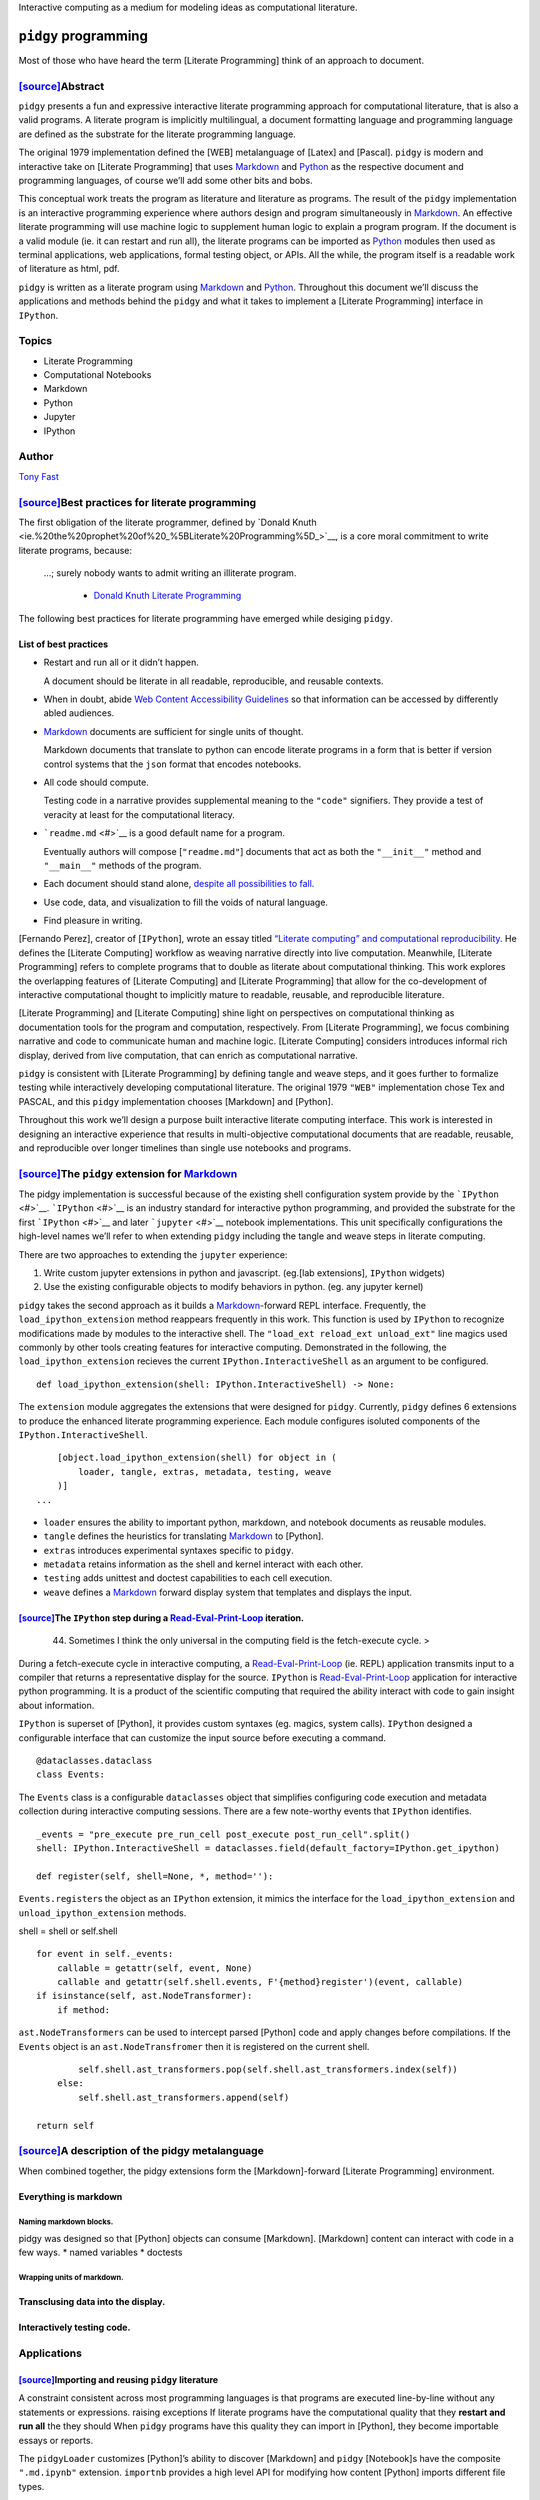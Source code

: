 Interactive computing as a medium for modeling ideas as computational
literature.

``pidgy`` programming
=====================



.. raw:: html

   <!--
       
       import pidgy, pathlib, nbconvert

       load = lambda x, level=1: demote(pathlib.Path(x.__file__).read_text(), level)
       demote = lambda x, i: ''.join(
           '#'*i + x if x.startswith('#') else x for x in x.splitlines(True)
       )

       def load(x, level=1):
           file = getattr(x, '__file__', x)
           name = getattr(x, '__name__', x)
           object = demote(
               pathlib.Path(file).read_text()
               if file.endswith('.md')
               else nbconvert.get_exporter('markdown')(exclude_input=True).from_filename(file)[0], level) 
           if object.startswith('---'): fm, sep, object = object.lstrip('---').partition('---')
               
           object = str.replace(object, '# ', F'# [<code>[source]</code>]({pathlib.Path(file).relative_to(pathlib.Path().absolute())})', 1)
           return object
       


       with pidgy.pidgyLoader():
           import pidgy.pytest_config.readme, pidgy.tests.test_pidgin_syntax, pidgy.tests.test_basic
           import docs, docs.best_practices

   -->




Most of those who have heard the term [Literate Programming] think of an
approach to document.




`[source] <docs/readme.md>`__\ Abstract
---------------------------------------

``pidgy`` presents a fun and expressive interactive literate programming
approach for computational literature, that is also a valid programs. A
literate program is implicitly multilingual, a document formatting
language and programming language are defined as the substrate for the
literate programming language.

The original 1979 implementation defined the [WEB] metalanguage of
[Latex] and [Pascal]. ``pidgy`` is modern and interactive take on
[Literate Programming] that uses `Markdown <#>`__ and `Python <#>`__ as
the respective document and programming languages, of course we’ll add
some other bits and bobs.

This conceptual work treats the program as literature and literature as
programs. The result of the ``pidgy`` implementation is an interactive
programming experience where authors design and program simultaneously
in `Markdown <#>`__. An effective literate programming will use machine
logic to supplement human logic to explain a program program. If the
document is a valid module (ie. it can restart and run all), the
literate programs can be imported as `Python <#>`__ modules then used as
terminal applications, web applications, formal testing object, or APIs.
All the while, the program itself is a readable work of literature as
html, pdf.

``pidgy`` is written as a literate program using `Markdown <#>`__ and
`Python <#>`__. Throughout this document we’ll discuss the applications
and methods behind the ``pidgy`` and what it takes to implement a
[Literate Programming] interface in ``IPython``.

Topics
------

-  Literate Programming
-  Computational Notebooks
-  Markdown
-  Python
-  Jupyter
-  IPython

Author
------

`Tony Fast <#>`__

.. raw:: html

   <!--

       import __init__ as paper
       import nbconvert, pathlib, click
       file = pathlib.Path(locals().get('__file__', 'readme.md')).parent / 'index.ipynb'

       @click.group()
       def application(): ...

       @application.command()
       def build():
           to = file.with_suffix('.html')
           to.write_text(
               nbconvert.get_exporter('html')(
                   exclude_input=True).from_filename(
                       str(file))[0])
           click.echo(F'Built {to}')
       import subprocess


       @application.command()
       @click.argument('files', nargs=-1)
       def push(files):
           click.echo(__import__('subprocess').check_output(
                   F"gist -u 2947b4bb582e193f5b2a7dbf8b009b62".split() + list(files)))

       if __name__ == '__main__':
           application() if '__file__' in locals() else application.callback()


   -->




`[source] <docs/best-practices.md>`__\ Best practices for literate programming
------------------------------------------------------------------------------

The first obligation of the literate programmer, defined by `Donald
Knuth <ie.%20the%20prophet%20of%20_%5BLiterate%20Programming%5D_>`__, is
a core moral commitment to write literate programs, because:

   …; surely nobody wants to admit writing an illiterate program.

      -  `Donald Knuth <#>`__ `Literate Programming <#>`__

The following best practices for literate programming have emerged while
desiging ``pidgy``.

List of best practices
~~~~~~~~~~~~~~~~~~~~~~

-  Restart and run all or it didn’t happen.

   A document should be literate in all readable, reproducible, and
   reusable contexts.

-  When in doubt, abide `Web Content Accessibility
   Guidelines <https://www.w3.org/WAI/standards-guidelines/wcag/>`__ so
   that information can be accessed by differently abled audiences.

-  `Markdown <#>`__ documents are sufficient for single units of
   thought.

   Markdown documents that translate to python can encode literate
   programs in a form that is better if version control systems that the
   ``json`` format that encodes notebooks.

-  All code should compute.

   Testing code in a narrative provides supplemental meaning to the
   ``"code"`` signifiers. They provide a test of veracity at least for
   the computational literacy.

-  ```readme.md`` <#>`__ is a good default name for a program.

   Eventually authors will compose [``"readme.md"``] documents that act
   as both the ``"__init__"`` method and ``"__main__"`` methods of the
   program.

-  Each document should stand alone, `despite all possibilities to
   fall. <http://ing.univaq.it/continenza/Corso%20di%20Disegno%20dell'Architettura%202/TESTI%20D'AUTORE/Paul-klee-Pedagogical-Sketchbook.pdf#page=6>`__
-  Use code, data, and visualization to fill the voids of natural
   language.
-  Find pleasure in writing.




[Fernando Perez], creator of [``IPython``], wrote an essay titled
`“Literate computing” and computational
reproducibility <http://blog.fperez.org/2013/04/literate-computing-and-computational.html>`__.
He defines the [Literate Computing] workflow as weaving narrative
directly into live computation. Meanwhile, [Literate Programming] refers
to complete programs that to double as literate about computational
thinking. This work explores the overlapping features of [Literate
Computing] and [Literate Programming] that allow for the co-development
of interactive computational thought to implicitly mature to readable,
reusable, and reproducible literature.

|image0|

[Literate Programming] and [Literate Computing] shine light on
perspectives on computational thinking as documentation tools for the
program and computation, respectively. From [Literate Programming], we
focus combining narrative and code to communicate human and machine
logic. [Literate Computing] considers introduces informal rich display,
derived from live computation, that can enrich as computational
narrative.

|image1|

``pidgy`` is consistent with [Literate Programming] by defining tangle
and weave steps, and it goes further to formalize testing while
interactively developing computational literature. The original 1979
``"WEB"`` implementation chose Tex and PASCAL, and this ``pidgy``
implementation chooses [Markdown] and [Python].

|image2|

Throughout this work we’ll design a purpose built interactive literate
computing interface. This work is interested in designing an interactive
experience that results in multi-objective computational documents that
are readable, reusable, and reproducible over longer timelines than
single use notebooks and programs.

.. |image0| image:: literate_computing_venn.jpeg
.. |image1| image:: tangle_weave_diagram.svg
.. |image2| image:: pidgy_literate_computing.jpeg




.. _sourcethe-pidgy-extension-for-markdownliterate-programming:

`[source] <pidgy/extension.md>`__\ The ``pidgy`` extension for `Markdown <#>`__
-------------------------------------------------------------------------------

The pidgy implementation is successful because of the existing shell
configuration system provide by the ```IPython`` <#>`__.
```IPython`` <#>`__ is an industry standard for interactive python
programming, and provided the substrate for the first
```IPython`` <#>`__ and later ```jupyter`` <#>`__ notebook
implementations. This unit specifically configurations the high-level
names we’ll refer to when extending ``pidgy`` including the tangle and
weave steps in literate computing.

.. raw:: html

   <!--excerpt-->

.. raw:: html

   <!--

       import jupyter, notebook, IPython, mistune as markdown, IPython as python, ast, jinja2 as template, importnb, doctest, pathlib
       with importnb.Notebook(lazy=True):
           try: from . import loader, tangle, extras
           except: import loader, tangle, extras
       with loader.pidgyLoader(lazy=True):
           try: from . import weave, testing, metadata
           except: import weave, testing, metadata

   -->

There are two approaches to extending the ``jupyter`` experience:

1. Write custom jupyter extensions in python and javascript. (eg.[lab
   extensions], ``IPython`` widgets)
2. Use the existing configurable objects to modify behaviors in python.
   (eg. any jupyter kernel)

``pidgy`` takes the second approach as it builds a
`Markdown <#>`__-forward REPL interface. Frequently, the
``load_ipython_extension`` method reappears frequently in this work.
This function is used by ``IPython`` to recognize modifications made by
modules to the interactive shell. The
``"load_ext reload_ext unload_ext"`` line magics used commonly by other
tools creating features for interactive computing. Demonstrated in the
following, the ``load_ipython_extension`` recieves the current
``IPython.InteractiveShell`` as an argument to be configured.

::

   def load_ipython_extension(shell: IPython.InteractiveShell) -> None:

The ``extension`` module aggregates the extensions that were designed
for ``pidgy``. Currently, ``pidgy`` defines 6 extensions to produce the
enhanced literate programming experience. Each module configures
isoluted components of the ``IPython.InteractiveShell``.

::

       [object.load_ipython_extension(shell) for object in (
           loader, tangle, extras, metadata, testing, weave
       )]
   ...

-  ``loader`` ensures the ability to important python, markdown, and
   notebook documents as reusable modules.
-  ``tangle`` defines the heuristics for translating `Markdown <#>`__ to
   [Python].
-  ``extras`` introduces experimental syntaxes specific to ``pidgy``.
-  ``metadata`` retains information as the shell and kernel interact
   with each other.
-  ``testing`` adds unittest and doctest capabilities to each cell
   execution.
-  ``weave`` defines a `Markdown <#>`__ forward display system that
   templates and displays the input.

.. raw:: html

   <!--

       def unload_ipython_extension(shell):

   `unload_ipython_extension` unloads all the extensions loads in `load_ipython_extension`.

           for x in (weave, testing, extras, metadata, tangle):
               x.unload_ipython_extension(shell)

   -->




`[source] <pidgy/events.md>`__\ The ``IPython`` step during a `Read-Eval-Print-Loop <#>`__ iteration.
~~~~~~~~~~~~~~~~~~~~~~~~~~~~~~~~~~~~~~~~~~~~~~~~~~~~~~~~~~~~~~~~~~~~~~~~~~~~~~~~~~~~~~~~~~~~~~~~~~~~~

   44. Sometimes I think the only universal in the computing field is
       the fetch-execute cycle. >

During a fetch-execute cycle in interactive computing, a
`Read-Eval-Print-Loop <#>`__ (ie. REPL) application transmits input to a
compiler that returns a representative display for the source.
``IPython`` is `Read-Eval-Print-Loop <#>`__ application for interactive
python programming. It is a product of the scientific computing that
required the ability interact with code to gain insight about
information.

``IPython`` is superset of [Python], it provides custom syntaxes (eg.
magics, system calls). ``IPython`` designed a configurable interface
that can customize the input source before executing a command.

.. raw:: html

   <!--

       import datetime, dataclasses, sys, IPython as python, IPython, nbconvert as export, collections, IPython as python, mistune as markdown, hashlib, functools, hashlib, jinja2.meta, ast
       exporter, shell = export.exporters.TemplateExporter(), python.get_ipython()
       modules = lambda:[x for x in sys.modules if '.' not in x and not str.startswith(x,'_')]

   -->

::

   @dataclasses.dataclass
   class Events:

The ``Events`` class is a configurable ``dataclasses`` object that
simplifies configuring code execution and metadata collection during
interactive computing sessions. There are a few note-worthy events that
``IPython`` identifies.

::

       _events = "pre_execute pre_run_cell post_execute post_run_cell".split()
       shell: IPython.InteractiveShell = dataclasses.field(default_factory=IPython.get_ipython)

       def register(self, shell=None, *, method=''):

``Events.register``\ s the object as an ``IPython`` extension, it mimics
the interface for the ``load_ipython_extension`` and
``unload_ipython_extension`` methods.

shell = shell or self.shell

::

           for event in self._events:
               callable = getattr(self, event, None)
               callable and getattr(self.shell.events, F'{method}register')(event, callable)
           if isinstance(self, ast.NodeTransformer):
               if method:

``ast.NodeTransformers`` can be used to intercept parsed [Python] code
and apply changes before compilations. If the ``Events`` object is an
``ast.NodeTransfromer`` then it is registered on the current shell.

::

                   self.shell.ast_transformers.pop(self.shell.ast_transformers.index(self))
               else:
                   self.shell.ast_transformers.append(self)

           return self

.. raw:: html

   <!--

           unregister = functools.partialmethod(register, method='un')

   -->




`[source] <pidgy/tests/test_basic.md.ipynb>`__\ A description of the pidgy metalanguage
---------------------------------------------------------------------------------------

When combined together, the pidgy extensions form the [Markdown]-forward
[Literate Programming] environment.

Everything is markdown
~~~~~~~~~~~~~~~~~~~~~~

Naming markdown blocks.
^^^^^^^^^^^^^^^^^^^^^^^

pidgy was designed so that [Python] objects can consume [Markdown].
[Markdown] content can interact with code in a few ways. \* named
variables \* doctests

Wrapping units of markdown.
^^^^^^^^^^^^^^^^^^^^^^^^^^^

Transclusing data into the display.
~~~~~~~~~~~~~~~~~~~~~~~~~~~~~~~~~~~

Interactively testing code.
~~~~~~~~~~~~~~~~~~~~~~~~~~~


Applications
------------



`[source] <pidgy/loader.ipynb>`__\ Importing and reusing ``pidgy`` literature
~~~~~~~~~~~~~~~~~~~~~~~~~~~~~~~~~~~~~~~~~~~~~~~~~~~~~~~~~~~~~~~~~~~~~~~~~~~~~

A constraint consistent across most programming languages is that
programs are executed line-by-line without any statements or
expressions. raising exceptions If literate programs have the
computational quality that they **restart and run all** the they should
When ``pidgy`` programs have this quality they can import in [Python],
they become importable essays or reports.

.. raw:: html

   <!--


       __all__ = 'pidgyLoader',
       import pidgy, sys, IPython, mistune as markdown, importnb, IPython as python
       with importnb.Notebook(lazy=True):
           try: from . import tangle, extras
           except: import tangle, extras
       if __name__ == '__main__':
           shell = get_ipython()


   -->

The ``pidgyLoader`` customizes [Python]’s ability to discover [Markdown]
and ``pidgy`` [Notebook]s have the composite ``".md.ipynb"`` extension.
``importnb`` provides a high level API for modifying how content
[Python] imports different file types.

``sys.meta_path and sys.path_hooks``

::

   class pidgyLoader(importnb.Notebook): 
       extensions = ".md .md.ipynb".split()

``get_data`` determines how a file is decoding from disk. We use it to
make an escape hatch for markdown files otherwise we are importing a
notebook.

::

   def get_data(self, path):
       if self.path.endswith('.md'):
           return self.code(self.decode())
       return super(pidgyLoader, self).get_data(path)

The ``code`` method tangles the [Markdown] to [Python] before compiling
to an [Abstract Syntax Tree].

::

   def code(self, str): 
       with importnb.Notebook(lazy=True):
           try: from . import tangle
           except: import tangle
       return ''.join(tangle.pidgy.transform_cell(str))

The ``visit`` method allows custom [Abstract Syntax Tree]
transformations to be applied.

::

       def visit(self, node):
           with importnb.Notebook():
               try: from . import tangle
               except: import tangle
           return tangle.ReturnYield().visit(node)
       

Attach these methods to the ``pidgy`` loader.

::

   pidgyLoader.code, pidgyLoader.visit = code, visit
   pidgyLoader.get_source = pidgyLoader.get_data = get_data

The ``pidgy`` ``loader`` configures how [Python] discovers modules when
they are imported. Usually the loader is used as a content manager and
in this case we hold the enter the context, but do not leave it until
``unload_ipython_extension`` is executed.

::

   def load_ipython_extension(shell):
       setattr(shell, 'loaders', getattr(shell, 'loaders', {}))
       shell.loaders[pidgyLoader] = pidgyLoader(position=-1, lazy=True)
       shell.loaders[pidgyLoader].__enter__()

.. raw:: html

   <!--

   -->




`[source] <pidgy/pytest_config/readme.md>`__\ Literature as the test
~~~~~~~~~~~~~~~~~~~~~~~~~~~~~~~~~~~~~~~~~~~~~~~~~~~~~~~~~~~~~~~~~~~~

::

   import pidgy, pytest, nbval, doctest, importnb.utils.pytest_importnb

Literate documents can be motivated by the need to test a concept. In a
fact, a common use case of notebooks is that they interactively test
units of thought. Often the thought of reusability is an after thought.

``pidgy`` documents are meant to be treated as test objects. In fact,
the ``pidgy`` test suite executed by ``pytest`` through `Github
Actions <https://github.com/deathbeds/pidgy/runs/478462971>`__ uses
``pidgy`` notebooks (ie. documents with the ``".md" or ".md.ipynb"``
extension). ``pidgy`` supplies its own ``pytest`` extensions, and it
uses ```nbval`` <https://github.com/computationalmodelling/nbval/>`__
and the
``pytest``\ “–doctest-modules”\ ``flag. With these conditions we discover pytest conventions, unitests, doctests, and options cell input output validated. Ultimately,``\ pidgy\`
documents may represent units of literate that double as formal test
objects.

The document accessed by the ``"pytest11"`` console_script and includes
the extension with a pytest runner.

::

   class pidgyModule(importnb.utils.pytest_importnb.NotebookModule):

The ``pidgyModule`` derives from an existing ``pytest`` extension that
extracts formal tests from ``notebook``\ s as if they were regular
python files. We’ll use the ``pidgy.pidgyLoader`` to load
Markdown-forward documents as python objects.

::

       loader = pidgy.pidgyLoader

   class pidgyTests(importnb.utils.pytest_importnb.NotebookTests):

``pidgyTests`` makes sure to include the alternative source formats to
tangle to python executions.

::

       modules = pidgyModule,




`[source] <pidgy/readme.md>`__\ ``"readme.md"`` is a good name for a file.
~~~~~~~~~~~~~~~~~~~~~~~~~~~~~~~~~~~~~~~~~~~~~~~~~~~~~~~~~~~~~~~~~~~~~~~~~~

   `Eat Me, Drink Me, Read
   Me. <https://medium.com/@NSomar/readme-md-history-and-components-a365aff07f10>`__

In ``pidgy``, the ``"readme.md"`` is treated as the description and
implementation of the ``__main__`` program. The code below outlines the
``pidgy`` command line application to reuse literate ``pidgy`` documents
in ``markdown`` and ``notebook`` files. It outlines how static ``pidgy``
documents may be reused outside of the interactive context.

.. raw:: html

   <!--excerpt-->

::

   ...

.. raw:: html

   <!--

       import click, IPython, pidgy, nbconvert, pathlib, re

   -->

::

   @click.group()
   def application()->None:

The ``pidgy`` ``application`` will group together a few commands that
can view, execute, and test pidgy documents.

.. raw:: html

   <!---->

``"pidgy run"`` literature as code
^^^^^^^^^^^^^^^^^^^^^^^^^^^^^^^^^^

::

   @application.command(context_settings=dict(allow_extra_args=True))
   @click.option('--verbose/--quiet', default=True)
   @click.argument('ref', type=click.STRING)
   @click.pass_context
   def run(ctx, ref, verbose):

``pidgy`` ``run`` makes it possible to execute ``pidgy`` documents as
programs, and view their pubished results.

::

       import pidgy, importnb, runpy, sys, importlib, jinja2
       comment = re.compile(r'(?s:<!--.*?-->)')
       absolute = str(pathlib.Path().absolute())
       sys.path = ['.'] + sys.path
       with pidgy.pidgyLoader(main=True), importnb.Notebook(main=True):
           click.echo(F"Running {ref}.")
           sys.argv, argv = [ref] + ctx.args, sys.argv
           try:
               if pathlib.Path(ref).exists():
                   for ext in ".py .ipynb .md".split(): ref = ref[:-len(ext)] if ref[-len(ext):] == ext else ref
               if ref in sys.modules:
                   with pidgy.pidgyLoader(): # cant reload main
                       object = importlib.reload(importlib.import_module(ref))
               else: object = importlib.import_module(ref)
               if verbose:
                   md = (nbconvert.get_exporter('markdown')(
                       exclude_output=object.__file__.endswith('.md.ipynb')).from_filename(object.__file__)[0]
                           if object.__file__.endswith('.ipynb')
                           else pathlib.Path(object.__file__).read_text())
                   md = re.sub(comment, '', md)
                   click.echo(
                       jinja2.Template(md).render(vars(object)))
           finally: sys.argv = argv

.. raw:: html

   <!---->

Test ``pidgy`` documents in pytest.
^^^^^^^^^^^^^^^^^^^^^^^^^^^^^^^^^^^

::

   @application.command(context_settings=dict(allow_extra_args=True))
   @click.argument('files', nargs=-1, type=click.STRING)
   @click.pass_context
   def test(ctx, files):

Formally test markdown documents, notebooks, and python files.

::

        import pytest
        pytest.main(ctx.args+['--doctest-modules', '--disable-pytest-warnings']+list(files))

.. raw:: html

   <!---->

Install ``pidgy`` as a known kernel.
^^^^^^^^^^^^^^^^^^^^^^^^^^^^^^^^^^^^

::

   @application.group()
   def kernel():

``pidgy`` is mainly designed to improve the interactive experience of
creating literature in computational notebooks.

.. raw:: html

   <!---->

::

   @kernel.command()
   def install(user=False, replace=None, prefix=None):

``install`` the pidgy kernel.

::

       manager = __import__('jupyter_client').kernelspec.KernelSpecManager()
       path = str((pathlib.Path(__file__).parent / 'kernelspec').absolute())
       try:
           dest = manager.install_kernel_spec(path, 'pidgy')
       except:
           click.echo(F"System install was unsuccessful. Attempting to install the pidgy kernel to the user.")
           dest = manager.install_kernel_spec(path, 'pidgy', True)
       click.echo(F"The pidgy kernel was install in {dest}")

.. raw:: html

   <!--

       @kernel.command()
       def uninstall(user=True, replace=None, prefix=None):

   `uninstall` the kernel.

           import jupyter_client
           jupyter_client.kernelspec.KernelSpecManager().remove_kernel_spec('pidgy')
           click.echo(F"The pidgy kernel was removed.")


       @kernel.command()
       @click.option('-f')
       def start(user=True, replace=None, prefix=None, f=None):

   Launch a `pidgy` kernel applications.

           import ipykernel.kernelapp
           with pidgy.pidgyLoader():
               from . import kernel
           ipykernel.kernelapp.IPKernelApp.launch_instance(
               kernel_class=kernel.pidgyKernel)
       ...

   -->




`[source] <pidgy/kernel.md>`__\ Configuring the ``pidgy`` shell and kernel architecture.
~~~~~~~~~~~~~~~~~~~~~~~~~~~~~~~~~~~~~~~~~~~~~~~~~~~~~~~~~~~~~~~~~~~~~~~~~~~~~~~~~~~~~~~~

|image0|

Interactive programming in ``pidgy`` documents is accessed using the
polyglot [Jupyter] kernel architecture. In fact, the provenance the
[Jupyter] name is a combination the native kernel architectures for
`ju\ lia <#>`__, `pyt\ hon <#>`__, and `r <#>`__. [Jupyter]’s
generalization of the kernel/shell interface allows over 100 languages
to be used in ``notebook and jupyterlab``. It is possible to define
prescribe wrapper kernels around existing methods; this is the appraoach
that ``pidgy`` takes

   A kernel provides programming language support in Jupyter. IPython is
   the default kernel. Additional kernels include R, Julia, and many
   more.

      -  ```jupyter`` kernel
         definition <https://jupyter.readthedocs.io/en/latest/glossary.html#term-kernel>`__

``pidgy`` is not not a native kernel. It is a wrapper kernel around the
existing ``ipykernel and IPython.InteractiveShell`` configurables.
``IPython`` adds extra syntax to python that simulate literate
programming macros.

.. raw:: html

   <!--

       import jupyter_client, IPython, ipykernel.ipkernel, ipykernel.kernelapp, pidgy, traitlets, pidgy, traitlets, ipykernel.kernelspec, ipykernel.zmqshell, pathlib, traitlets

   -->

The shell is the application either jupyterlab or jupyter notebook, the
kernel determines the programming language. Below we design a just
jupyter kernel that can be installed using

-  What is the advantage of installing the kernel and how to do it.

.. code:: bash

   pidgy kernel install

Configure the ``pidgy`` shell.
^^^^^^^^^^^^^^^^^^^^^^^^^^^^^^

::

   class pidgyInteractiveShell(ipykernel.zmqshell.ZMQInteractiveShell):

Configure a native ``pidgy`` ``IPython.InteractiveShell``

::

       loaders = traitlets.Dict(allow_none=True)
       weave = traitlets.Any(allow_none=True)
       tangle = ipykernel.zmqshell.ZMQInteractiveShell.input_transformer_manager
       extras = traitlets.Any(allow_none=True)
       testing = traitlets.Any(allow_none=True)
       enable_html_pager = traitlets.Bool(True)

``pidgyInteractiveShell.enable_html_pager`` is necessary to see rich
displays in the inspector.

::

       def __init__(self,*args, **kwargs):
           super().__init__(*args, **kwargs)
           with pidgy.pidgyLoader():
               from .extension import load_ipython_extension
           load_ipython_extension(self)

Configure the ``pidgy`` kernel.
^^^^^^^^^^^^^^^^^^^^^^^^^^^^^^^

::

   class pidgyKernel(ipykernel.ipkernel.IPythonKernel):
       shell_class = traitlets.Type(pidgyInteractiveShell)
       _last_parent = traitlets.Dict()

       def init_metadata(self, parent):
           self._last_parent = parent
           return super().init_metadata(parent)


       def do_inspect(self, code, cursor_pos, detail_level=0):

.. raw:: html

   <details>

Customizing the Jupyter inspector behavior for literate computing

.. raw:: html

   <p>

When we have access to the kernel class it is possible to customize a
number of interactive shell features. The do inspect function adds some
features to ``jupyter``\ ’s inspection behavior when working in
``pidgy``.

.. raw:: html

   </p>

.. raw:: html

   <pre>

::

           object = {'found': False}
           if code[:cursor_pos][-3:] == '!!!':
               object = {'found': True, 'data': {'text/markdown': self.shell.weave.format_markdown(code[:cursor_pos-3]+code[cursor_pos:])}}
           else:
               try:
                   object = super().do_inspect(code, cursor_pos, detail_level=0)
               except: ...

           if not object['found']:

Simulate finding an object and return a preview of the markdown.

::

               object['found'] = True
               line, offset = IPython.utils.tokenutil.line_at_cursor(code, cursor_pos)
               lead = code[:cursor_pos]
               col = cursor_pos - offset


               code = F"""<code>·L{
                   len(lead.splitlines()) + int(not(col))
               },C{col + 1}</code><br/>\n\n""" + code[:cursor_pos]+'·'+('' if col else '<br/>\n')+code[cursor_pos:]

               object['data'] = {'text/markdown': code}

We include the line number and cursor position to enrich the connection
between the inspector and the source code displayed on another part of
the screen.

::

           return object
       ...

.. raw:: html

   </details>

``pidgy``-like interfaces in other languages.
^^^^^^^^^^^^^^^^^^^^^^^^^^^^^^^^^^^^^^^^^^^^^

.. |image0| image:: https://jupyter.readthedocs.io/en/latest/_images/other_kernels.png


Methods
-------



`[source] <pidgy/tangle.ipynb>`__\ Tangling [Markdown] to [Python]
~~~~~~~~~~~~~~~~~~~~~~~~~~~~~~~~~~~~~~~~~~~~~~~~~~~~~~~~~~~~~~~~~~

The ``tangle`` step is the keystone of ``pidgy`` by defining the
heuristics that translate [Markdown] to [Python] execute blocks of
narrative as interactive code, and entire programs. A key constraint in
the translation is a line-for-line mapping between representations, with
this we’ll benefit from reusable tracebacks for [Markdown] source.

There are many ways to translate [Markdown] to other formats
specifically with tools like ``"pandoc"``. The formats are document
formatting language, and not programs. The [Markdown] to [Python]
translation adds a computable dimension to the document. ``pidgy`` is
one implementation and it should be possible to apply to different
heuristics to other programming languages.

.. raw:: html

   <!--
       
       import IPython, typing as τ, mistune as markdown, IPython, importnb as _import_, textwrap, ast, doctest, typing, re, dataclasses
       if __name__ == '__main__':
           import pidgy
           shell = IPython.get_ipython()

   -->

The ``pidgyTransformer`` manages the high level API the
``IPython.InteractiveShell`` interacts with for ``pidgy``. The
``IPython.core.inputtransformer2.TransformerManager`` is a configurable
class for modifying input source to before it passes to the compiler. It
is the object that introduces ``IPython``\ s line and cell magics.

::

   >>> assert isinstance(shell.input_transformer_manager, IPython.core.inputtransformer2.TransformerManager)

This configurable class has three different flavors of transformations.

-  ``shell.input_transformer_manager.cleanup_transforms``
-  ``shell.input_transformer_manager.line_transforms``
-  ``shell.input_transformer_manager.token_transformers``

   class
   pidgyTransformer(IPython.core.inputtransformer2.TransformerManager):
   def pidgy_transform(self, cell: str) -> str: return
   self.tokenizer.untokenize(self.tokenizer.parse(’’.join(cell)))

   ::

        def transform_cell(self, cell):
            return super().transform_cell(self.pidgy_transform(cell))

        def __init__(self, *args, **kwargs):
            super().__init__(*args, **kwargs)
            self.tokenizer = Tokenizer()

        def pidgy_magic(self, *text): 
            return IPython.display.Code(self.pidgy_transform(''.join(text)), language='python')

Block level lexical analysis.
^^^^^^^^^^^^^^^^^^^^^^^^^^^^^

Translating [Markdown] to [Python] rely only on block level objects in
the [Markdown] grammar. The ``BlockLexer`` is a modified analyzer that
adds logic to include ``doctest`` blocks in the grammar.

::

   class BlockLexer(markdown.BlockLexer):
       class grammar_class(markdown.BlockGrammar):
           doctest = doctest.DocTestParser._EXAMPLE_RE
           block_code = re.compile(r'^((?!\s+>>>\s) {4}[^\n]+\n*)+')
           default_rules = "newline hrule block_code fences heading nptable lheading block_quote list_block def_links def_footnotes table paragraph text".split()

       def parse_doctest(self, m): self.tokens.append({'type': 'paragraph', 'text': m.group(0)})

       def parse_fences(self, m):
           if m.group(2): self.tokens.append({'type': 'paragraph', 'text': m.group(0)})
           else: super().parse_fences(m)

       def parse_hrule(self, m): self.tokens.append(dict(type='hrule', text=m.group(0)))
           
       def parse_def_links(self, m):
           super().parse_def_links(m)
           self.tokens.append(dict(type='def_link', text=m.group(0)))
           
       def parse(self, text: str, default_rules=None, normalize=True) -> typing.List[dict]:
           if not self.depth: self.tokens = []
           with self: tokens = super().parse(whiten(text), default_rules)
           if normalize and not self.depth: tokens = self.normalize(text, tokens)
           return tokens
       
       depth = 0
       def __enter__(self): self.depth += 1
       def __exit__(self, *e): self.depth -= 1

The ``doctest`` token is identified before the block code.

.. raw:: html

   <!--
       
       for x in "default_rules footnote_rules list_rules".split():
           setattr(BlockLexer, x, list(getattr(BlockLexer, x)))
           getattr(BlockLexer, x).insert(getattr(BlockLexer, x).index('block_code'), 'doctest')
           if 'block_html' in getattr(BlockLexer, x):
               getattr(BlockLexer, x).pop(getattr(BlockLexer, x).index('block_html'))


   -->

Our translation creates tokens specific to each [Markdown] rule, for
code it is only necessary to identify code and paragraph tokens. The
normalizer compacts tokens into the necessary tokens.

::

   class Normalizer(BlockLexer):
       def normalize(self, text, tokens):
           """Combine non-code tokens into contiguous blocks."""
           compacted = []
           while tokens:
               token = tokens.pop(0)
               if 'text' not in token: continue
               else: 
                   if not token['text'].strip(): continue
                   block, body = token['text'].splitlines(), ""
               while block:
                   line = block.pop(0)
                   if line:
                       before, line, text = text.partition(line)
                       body += before + line
               if token['type']=='code':
                   compacted.append({'type': 'code', 'lang': None, 'text': body})
               else:
                   if compacted and compacted[-1]['type'] == 'paragraph':
                       compacted[-1]['text'] += body
                   else: compacted.append({'type': 'paragraph', 'text': body})
           if compacted and compacted[-1]['type'] == 'paragraph':
               compacted[-1]['text'] += text
           elif text.strip():
               compacted.append({'type': 'paragraph', 'text': text})
           # Deal with front matter
           if compacted[0]['text'].startswith('---\n') and '\n---' in compacted[0]['text'][4:]:
               token = compacted.pop(0)
               front_matter, sep, paragraph = token['text'][4:].partition('---')
               compacted = [{'type': 'front_matter', 'text': F"\n{front_matter}"},
                           {'type': 'paragraph', 'text': paragraph}] + compacted
           return compacted

Tokenizer logic
^^^^^^^^^^^^^^^

The tokenizer controls the translation of markdown strings to python
strings. Our major constraint is that the Markdown input should retain
line numbers.

::

   class Tokenizer(Normalizer):
       def untokenize(self, tokens: τ.List[dict], source: str = """""", last: int =0) -> str:
           INDENT = indent = base_indent(tokens) or 4
           for i, token in enumerate(tokens):
               object = token['text']
               if token and token['type'] == 'code':
                   if object.lstrip().startswith(FENCE):

                       object = ''.join(''.join(object.partition(FENCE)[::2]).rpartition(FENCE)[::2])
                       indent = INDENT + num_first_indent(object)
                       object = textwrap.indent(object, INDENT*SPACE)

                   if object.lstrip().startswith(MAGIC):  ...
                   else: indent = num_last_indent(object)
               elif token and token['type'] == 'front_matter': 
                   object = textwrap.indent(
                       F"locals().update(__import__('yaml').safe_load({quote(object)}))\n", indent*SPACE)

               elif not object: ...
               else:
                   object = textwrap.indent(object, SPACE*max(indent-num_first_indent(object), 0))
                   for next in tokens[i+1:]:
                       if next['type'] == 'code':
                           next = num_first_indent(next['text'])
                           break
                   else: next = indent       
                   Δ = max(next-indent, 0)

                   if not Δ and source.rstrip().rstrip(CONTINUATION).endswith(COLON): 
                       Δ += 4

                   spaces = num_whitespace(object)
                   "what if the spaces are ling enough"
                   object = object[:spaces] + Δ*SPACE+ object[spaces:]
                   if not source.rstrip().rstrip(CONTINUATION).endswith(QUOTES): 
                       object = quote(object)
               source += object

           # add a semicolon to the source if the last block is code.
           for token in reversed(tokens):
               if token['text'].strip():
                   if token['type'] != 'code': 
                       source = source.rstrip() + SEMI
                   break

           return source
           
   pidgy = pidgyTransformer()

.. raw:: html

   <details>

Utility functions for the tangle module

::

   def load_ipython_extension(shell):
       shell.input_transformer_manager = shell.tangle = pidgyTransformer()        

   def unload_ipython_extension(shell):
       shell.input_transformer_manager = __import__('IPython').core.inputtransformer2.TransformerManager()

   (FENCE, CONTINUATION, SEMI, COLON, MAGIC, DOCTEST), QUOTES, SPACE ='``` \\ ; : %% >>>'.split(), ('"""', "'''"), ' '
   WHITESPACE = re.compile('^\s*', re.MULTILINE)

   def num_first_indent(text):
       for str in text.splitlines():
           if str.strip(): return len(str) - len(str.lstrip())
       return 0

   def num_last_indent(text):
       for str in reversed(text.splitlines()):
           if str.strip(): return len(str) - len(str.lstrip())
       return 0

   def base_indent(tokens):
       "Look ahead for the base indent."
       for i, token in enumerate(tokens):
           if token['type'] == 'code':
               code = token['text']
               if code.lstrip().startswith(FENCE): continue
               indent = num_first_indent(code)
               break
       else: indent = 4
       return indent

   def quote(text):
       """wrap text in `QUOTES`"""
       if text.strip():
           left, right = len(text)-len(text.lstrip()), len(text.rstrip())
           quote = QUOTES[(text[right-1] in QUOTES[0]) or (QUOTES[0] in text)]
           return text[:left] + quote + text[left:right] + quote + text[right:]
       return text    

   def num_whitespace(text): return len(text) - len(text.lstrip())

   def whiten(text: str) -> str:
       """`whiten` strips empty lines because the `markdown.BlockLexer` doesn't like that."""
       return '\n'.join(x.rstrip() for x in text.splitlines())

.. raw:: html

   </details>




`[source] <pidgy/extras.ipynb>`__\ Extra langauge features of ``pidgy``
^^^^^^^^^^^^^^^^^^^^^^^^^^^^^^^^^^^^^^^^^^^^^^^^^^^^^^^^^^^^^^^^^^^^^^^

``pidgy`` experiments extra language features for python, using the same
system that IPython uses to add features like line and cell magics.

.. raw:: html

   <!--


       import IPython, typing as τ, mistune as markdown, IPython, importnb as _import_, textwrap, ast, doctest, typing, re
       import dataclasses, ast, pidgy
       with pidgy.pidgyLoader(lazy=True):
           try: from . import events
           except: import events


   -->

naming variables with gestures.
'''''''''''''''''''''''''''''''

We know naming is hard, there is no point focusing on it. ``pidgy``
allows authors to use emojis as variables in python. They add extra
color and expression to the narrative.

::

   def demojize(lines, delimiters=('_', '_')):
       str = ''.join(lines)
       import tokenize, emoji, stringcase; tokens = []
       try:
           for token in list(tokenize.tokenize(
               __import__('io').BytesIO(str.encode()).readline)):
               if token.type == tokenize.ERRORTOKEN:
                   string = emoji.demojize(token.string, delimiters=delimiters
                                          ).replace('-', '_').replace("’", "_")
                   if tokens and tokens[-1].type == tokenize.NAME: tokens[-1] = tokenize.TokenInfo(tokens[-1].type, tokens[-1].string + string, tokens[-1].start, tokens[-1].end, tokens[-1].line)
                   else: tokens.append(
                       tokenize.TokenInfo(
                           tokenize.NAME, string, token.start, token.end, token.line))
               else: tokens.append(token)
           return tokenize.untokenize(tokens).decode().splitlines(True)
       except BaseException: raise SyntaxError(str)

Top level return and yield statements.
''''''''''''''''''''''''''''''''''''''

.. raw:: html

   <!--


       def unload_ipython_extension(shell):
           shell.extras.unregister()


   -->




`[source] <pidgy/weave.md>`__\ Weaving cells in pidgin programs
~~~~~~~~~~~~~~~~~~~~~~~~~~~~~~~~~~~~~~~~~~~~~~~~~~~~~~~~~~~~~~~

.. raw:: html

   <!--

       import datetime, dataclasses, sys, IPython as python, IPython, nbconvert as export, collections, IPython as python, mistune as markdown, hashlib, functools, hashlib, jinja2.meta, pidgy
       exporter, shell = export.exporters.TemplateExporter(), python.get_ipython()
       modules = lambda:[x for x in sys.modules if '.' not in x and not str.startswith(x,'_')]
       with pidgy.pidgyLoader(lazy=True):
           try:
               from . import events
           except:
               import events


   -->

pidgin programming is an incremental approach to documents.

::

   def load_ipython_extension(shell):
       shell.display_formatter.formatters['text/markdown'].for_type(str, lambda x: x)
       shell.weave = Weave(shell=shell)
       shell.weave.register()

   @dataclasses.dataclass
   class Weave(events.Events):
       shell: IPython.InteractiveShell = dataclasses.field(default_factory=IPython.get_ipython)
       environment: jinja2.Environment = dataclasses.field(default=exporter.environment)
       _null_environment = jinja2.Environment()

       def format_markdown(self, text):
           try:
               template = exporter.environment.from_string(text, globals=getattr(self.shell, 'user_ns', {}))
               text = template.render()
           except BaseException as Exception:
               self.shell.showtraceback((type(Exception), Exception, Exception.__traceback__))
           return text

       def format_metadata(self):
           parent = getattr(self.shell.kernel, '_last_parent', {})
           return {}

       def _update_filters(self):
           self.environment.filters.update({
               k: v for k, v in getattr(self.shell, 'user_ns', {}).items() if callable(v) and k not in self.environment.filters})


       def post_run_cell(self, result):
           text = strip_front_matter(result.info.raw_cell)
           lines = text.splitlines() or ['']
           IPython.display.display(IPython.display.Markdown(
               self.format_markdown(text) if lines[0].strip() else F"""<!--\n{text}\n\n-->""", metadata=self.format_metadata())
           )
           return result

   def unload_ipython_extension(shell):
       try:
           shell.weave.unregister()
       except:...

   def strip_front_matter(text):
       if text.startswith('---\n'):
           front_matter, sep, rest = text[4:].partition("\n---")
           if sep: return ''.join(rest.splitlines(True)[1:])
       return text




`[source] <pidgy/testing.md>`__\ Interactive testing of literate programs
~~~~~~~~~~~~~~~~~~~~~~~~~~~~~~~~~~~~~~~~~~~~~~~~~~~~~~~~~~~~~~~~~~~~~~~~~

Testing is something we added because of the application of notebooks as
test units.

A primary use case of notebooks is to test ideas. Typically this in
informally using manual validation to qualify the efficacy of narrative
and code. To ensure testable literate documents we formally test code
incrementally during interactive computing.

.. raw:: html

   <!--

       import unittest, doctest, textwrap, dataclasses, IPython, re, pidgy, sys, typing, types, contextlib, ast, inspect
       with pidgy.pidgyLoader(lazy=True):
           try: from . import events
           except: import events

   -->

::

   def make_test_suite(*objects: typing.Union[
       unittest.TestCase, types.FunctionType, str
   ], vars, name) -> unittest.TestSuite:

The interactive testing suite execute ``doctest and unittest``
conventions for a flexible interface to verifying the computational
qualities of literate programs.

::

       suite, doctest_suite = unittest.TestSuite(), doctest.DocTestSuite()
       suite.addTest(doctest_suite)
       for object in objects:
           if isinstance(object, type) and issubclass(object, unittest.TestCase):
               suite.addTest(unittest.defaultTestLoader.loadTestsFromTestCase(object))
           elif isinstance(object, str):
               doctest_suite.addTest(doctest.DocTestCase(
               doctest.DocTestParser().get_doctest(object, vars, name, name, 1), doctest.ELLIPSIS))
               doctest_suite.addTest(doctest.DocTestCase(
               InlineDoctestParser().get_doctest(object, vars, name, name, 1), checker=NullOutputCheck))
           elif inspect.isfunction(object):
               suite.addTest(unittest.FunctionTestCase(object))
       return suite

   @dataclasses.dataclass
   class Testing(events.Events):

The ``Testing`` class executes the test suite each time a cell is
executed.

::

       function_pattern: str = 'test_'
       def post_run_cell(self, result):
           globs, filename = self.shell.user_ns, F"In[{self.shell.last_execution_result.execution_count}]"

           if not (result.error_before_exec or result.error_in_exec):
               with ipython_compiler(self.shell):
                   definitions = [self.shell.user_ns[x] for x in getattr(self.shell.metadata, 'definitions', [])
                       if x.startswith(self.function_pattern) or
                       (isinstance(self.shell.user_ns[x], type)
                        and issubclass(self.shell.user_ns[x], unittest.TestCase))
                   ]
                   result = self.run(make_test_suite(result.info.raw_cell, *definitions, vars=self.shell.user_ns, name=filename), result)


       def run(self, suite: unittest.TestCase, cell) -> unittest.TestResult:
           result = unittest.TestResult(); suite.run(result)
           if result.failures:
               msg = '\n'.join(msg for text, msg in result.failures)
               msg = re.sub(re.compile("<ipython-input-[0-9]+-\S+>"), F'In[{cell.execution_count}]', clean_doctest_traceback(msg))
               sys.stderr.writelines((str(result) + '\n' + msg).splitlines(True))
               return result

   @contextlib.contextmanager
   def ipython_compiler(shell):

We’ll have to replace how ``doctest`` compiles code with the ``IPython``
machinery.

::

       def compiler(input, filename, symbol, *args, **kwargs):
           nonlocal shell
           return shell.compile(
               ast.Interactive(
                   body=shell.transform_ast(
                   shell.compile.ast_parse(shell.transform_cell(textwrap.indent(input, ' '*4)))
               ).body),
               F"In[{shell.last_execution_result.execution_count}]",
               "single",
           )

       yield setattr(doctest, "compile", compiler)
       doctest.compile = compile

   def clean_doctest_traceback(str, *lines):
       str = re.sub(re.compile("""\n\s+File [\s\S]+, line [0-9]+, in runTest\s+raise[\s\S]+\([\s\S]+\)\n?"""), '\n', str)
       return re.sub(re.compile("Traceback \(most recent call last\):\n"), '', str)

.. raw:: html

   <details>

Utilities for the testing module.

::

   class NullOutputCheck(doctest.OutputChecker):
       def check_output(self, *e): return True

   class InlineDoctestParser(doctest.DocTestParser):
       _EXAMPLE_RE = re.compile(r'`(?P<indent>\s{0})'
   r'(?P<source>[^`].*?)'
   r'`')
       def _parse_example(self, m, name, lineno): return m.group('source'), None, "...", None


   def load_ipython_extension(shell):
       shell.testing = Testing(shell=shell).register()

   def unload_ipython_extension(shell):
       shell.testing.unregister()

.. raw:: html

   </details>




`[source] <pidgy/metadata.md>`__\ Capturing metadata during the interactive compute process
~~~~~~~~~~~~~~~~~~~~~~~~~~~~~~~~~~~~~~~~~~~~~~~~~~~~~~~~~~~~~~~~~~~~~~~~~~~~~~~~~~~~~~~~~~~

To an organization, human compute time bears an important cost and
programming represents a small part of that cycle.

::

   def load_ipython_extension(shell):

The ``metadata`` module assists in collecting metadata about the
interactive compute process. It appends the metadata atrribute to the
shell.

::

       shell.metadata = Metadata(shell=shell).register()

.. raw:: html

   <!--

       import dataclasses, ast, pidgy
       with pidgy.pidgyLoader(lazy=True):
           try: from . import events
           except: import events

   -->

::

   @dataclasses.dataclass
   class Metadata(events.Events, ast.NodeTransformer):
       definitions: list = dataclasses.field(default_factory=list)
       def pre_execute(self):
           self.definitions = []

       def visit_FunctionDef(self, node):
           self.definitions.append(node.name)
           return node

       visit_ClassDef = visit_FunctionDef

.. raw:: html

   <!--

       def unload_ipython_extension(shell):
           shell.metadata.unregister()

   -->


{{load(‘readme.md’)}}

<!–


.. parsed-literal::

    [NbConvertApp] Converting notebook index.md.ipynb to rst



::

   # NBVAL_SKIP


   if __name__ == '__main__' and not '__file__' in globals():
       !jupyter nbconvert --to rst --stdout --TemplateExporter.exclude_input=True index.md.ipynb > docs/index.rst


–>
